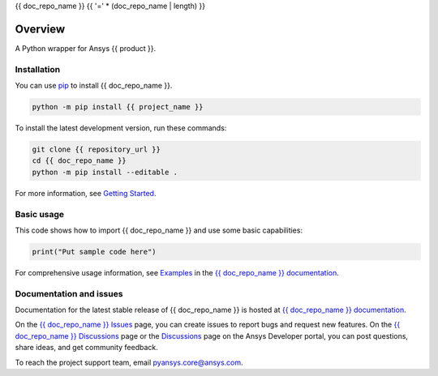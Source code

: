 {{ doc_repo_name }}
{{ '=' * (doc_repo_name | length) }}
|pyansys| |python| |pypi| |GH-CI| |codecov| |MIT| |black|

.. |pyansys| image:: https://img.shields.io/badge/Py-Ansys-ffc107.svg?logo=data:image/png;base64,iVBORw0KGgoAAAANSUhEUgAAABAAAAAQCAIAAACQkWg2AAABDklEQVQ4jWNgoDfg5mD8vE7q/3bpVyskbW0sMRUwofHD7Dh5OBkZGBgW7/3W2tZpa2tLQEOyOzeEsfumlK2tbVpaGj4N6jIs1lpsDAwMJ278sveMY2BgCA0NFRISwqkhyQ1q/Nyd3zg4OBgYGNjZ2ePi4rB5loGBhZnhxTLJ/9ulv26Q4uVk1NXV/f///////69du4Zdg78lx//t0v+3S88rFISInD59GqIH2esIJ8G9O2/XVwhjzpw5EAam1xkkBJn/bJX+v1365hxxuCAfH9+3b9/+////48cPuNehNsS7cDEzMTAwMMzb+Q2u4dOnT2vWrMHu9ZtzxP9vl/69RVpCkBlZ3N7enoDXBwEAAA+YYitOilMVAAAAAElFTkSuQmCC
   :target: https://docs.pyansys.com/
   :alt: PyAnsys

.. |python| image:: https://img.shields.io/pypi/pyversions/{{ project_name }}?logo=pypi
   :target: https://pypi.org/project/{{ project_name }}/
   :alt: Python

.. |pypi| image:: https://img.shields.io/pypi/v/{{ project_name }}.svg?logo=python&logoColor=white
   :target: https://pypi.org/project/{{ project_name }}
   :alt: PyPI

.. |codecov| image:: https://codecov.io/gh/ansys/{{ doc_repo_name }}/branch/main/graph/badge.svg
   :target: https://codecov.io/gh/ansys/{{ doc_repo_name }}
   :alt: Codecov

.. |GH-CI| image:: https://github.com/ansys/{{ doc_repo_name }}/actions/workflows/ci_cd.yml/badge.svg
   :target: https://github.com/ansys/{{ doc_repo_name }}/actions/workflows/ci_cd.yml
   :alt: GH-CI

.. |MIT| image:: https://img.shields.io/badge/License-MIT-yellow.svg
   :target: https://opensource.org/licenses/MIT
   :alt: MIT

.. |black| image:: https://img.shields.io/badge/code%20style-black-000000.svg?style=flat
   :target: https://github.com/psf/black
   :alt: Black


Overview
--------

A Python wrapper for Ansys {{ product }}.

.. contribute_start

Installation
^^^^^^^^^^^^

You can use `pip <https://pypi.org/project/pip/>`_ to install {{ doc_repo_name }}.

.. code:: bash

    python -m pip install {{ project_name }}

To install the latest development version, run these commands:

.. code:: bash

    git clone {{ repository_url }}
    cd {{ doc_repo_name }}
    python -m pip install --editable .

For more information, see `Getting Started`_.

Basic usage
^^^^^^^^^^^

This code shows how to import {{ doc_repo_name }} and use some basic capabilities:

.. code:: python

    print("Put sample code here")

For comprehensive usage information, see `Examples`_ in the `{{ doc_repo_name }} documentation`_.

Documentation and issues
^^^^^^^^^^^^^^^^^^^^^^^^
Documentation for the latest stable release of {{ doc_repo_name }} is hosted at `{{ doc_repo_name }} documentation`_.

On the `{{ doc_repo_name }} Issues <{{ repository_url }}/issues>`_ page,
you can create issues to report bugs and request new features. On the `{{ doc_repo_name }} Discussions
<{{ repository_url }}/discussions>`_ page or the `Discussions <https://discuss.ansys.com/>`_
page on the Ansys Developer portal, you can post questions, share ideas, and get community feedback.

To reach the project support team, email `pyansys.core@ansys.com <mailto:pyansys.core@ansys.com>`_.


.. LINKS AND REFERENCES
.. _Getting Started: https://{{ product }}.docs.pyansys.com/version/stable/getting_started/index.html
.. _Examples: https://{{ product }}.docs.pyansys.com/version/stable/examples.html
.. _{{ doc_repo_name }} documentation: https://{{ product }}.docs.pyansys.com/version/stable/index.html